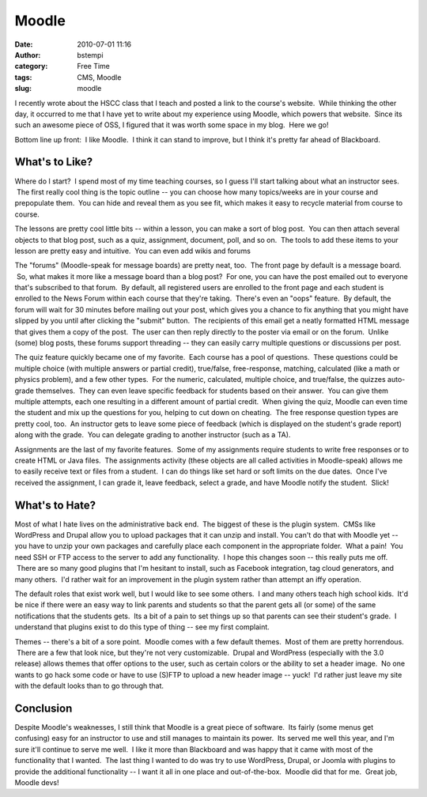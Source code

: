Moodle
######
:date: 2010-07-01 11:16
:author: bstempi
:category: Free Time
:tags: CMS, Moodle
:slug: moodle

I recently wrote about the HSCC class that I teach and posted a link to
the course's website.  While thinking the other day, it occurred to me
that I have yet to write about my experience using Moodle, which powers
that website.  Since its such an awesome piece of OSS, I figured that it
was worth some space in my blog.  Here we go!

Bottom line up front:  I like Moodle.  I think it can stand to improve,
but I think it's pretty far ahead of Blackboard.

What's to Like?
================
Where do I start?  I spend most of my time teaching courses, so I
guess I'll start talking about what an instructor sees.  The first
really cool thing is the topic outline -- you can choose how many
topics/weeks are in your course and prepopulate them.  You can hide
and reveal them as you see fit, which makes it easy to recycle
material from course to course.

The lessons are pretty cool little bits -- within a lesson, you can make
a sort of blog post.  You can then attach several objects to that blog
post, such as a quiz, assignment, document, poll, and so on.  The tools
to add these items to your lesson are pretty easy and intuitive.  You
can even add wikis and forums

The "forums" (Moodle-speak for message boards) are pretty neat, too.
 The front page by default is a message board.  So, what makes it more
like a message board than a blog post?  For one, you can have the post
emailed out to everyone that's subscribed to that forum.  By default,
all registered users are enrolled to the front page and each student is
enrolled to the News Forum within each course that they're taking.
 There's even an "oops" feature.  By default, the forum will wait for 30
minutes before mailing out your post, which gives you a chance to fix
anything that you might have slipped by you until after clicking the
"submit" button.  The recipients of this email get a neatly formatted
HTML message that gives them a copy of the post.  The user can then
reply directly to the poster via email or on the forum.  Unlike (some)
blog posts, these forums support threading -- they can easily carry
multiple questions or discussions per post.

The quiz feature quickly became one of my favorite.  Each course has a
pool of questions.  These questions could be multiple choice (with
multiple answers or partial credit), true/false, free-response,
matching, calculated (like a math or physics problem), and a few other
types.  For the numeric, calculated, multiple choice, and true/false,
the quizzes auto-grade themselves.  They can even leave specific
feedback for students based on their answer.  You can give them multiple
attempts, each one resulting in a different amount of partial credit.
 When giving the quiz, Moodle can even time the student and mix up the
questions for you, helping to cut down on cheating.  The free response
question types are pretty cool, too.  An instructor gets to leave some
piece of feedback (which is displayed on the student's grade report)
along with the grade.  You can delegate grading to another instructor
(such as a TA).

Assignments are the last of my favorite features.  Some of my
assignments require students to write free responses or to create HTML
or Java files.  The assignments activity (these objects are all called
activities in Moodle-speak) allows me to easily receive text or files
from a student.  I can do things like set hard or soft limits on the due
dates.  Once I've received the assignment, I can grade it, leave
feedback, select a grade, and have Moodle notify the student.  Slick!

What's to Hate?
================
Most of what I hate lives on the administrative back end.  The
biggest of these is the plugin system.  CMSs like WordPress and Drupal
allow you to upload packages that it can unzip and install. You can't
do that with Moodle yet -- you have to unzip your own packages and
carefully place each component in the appropriate folder.  What a
pain!  You need SSH or FTP access to the server to add any
functionality.  I hope this changes soon -- this really puts me off.
 There are so many good plugins that I'm hesitant to install, such as
Facebook integration, tag cloud generators, and many others.  I'd
rather wait for an improvement in the plugin system rather than
attempt an iffy operation.

The default roles that exist work well, but I would like to see some
others.  I and many others teach high school kids.  It'd be nice if
there were an easy way to link parents and students so that the parent
gets all (or some) of the same notifications that the students gets.
 Its a bit of a pain to set things up so that parents can see their
student's grade.  I understand that plugins exist to do this type of
thing -- see my first complaint.

Themes -- there's a bit of a sore point.  Moodle comes with a few
default themes.  Most of them are pretty horrendous.  There are a few
that look nice, but they're not very customizable.  Drupal and WordPress
(especially with the 3.0 release) allows themes that offer options to
the user, such as certain colors or the ability to set a header image.
 No one wants to go hack some code or have to use (S)FTP to upload a new
header image -- yuck!  I'd rather just leave my site with the default
looks than to go through that.

Conclusion
===========
Despite Moodle's weaknesses, I still think that Moodle is a great
piece of software.  Its fairly (some menus get confusing) easy for an
instructor to use and still manages to maintain its power.  Its served
me well this year, and I'm sure it'll continue to serve me well.  I
like it more than Blackboard and was happy that it came with most of
the functionality that I wanted.  The last thing I wanted to do was
try to use WordPress, Drupal, or Joomla with plugins to provide the
additional functionality -- I want it all in one place and
out-of-the-box.  Moodle did that for me.  Great job, Moodle devs!
